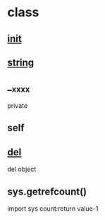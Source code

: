 * class
** __init__
** __string__
** __xxxx
   private
** self


** __del__
   del object
** sys.getrefcount()
   import sys
   count:return value-1

